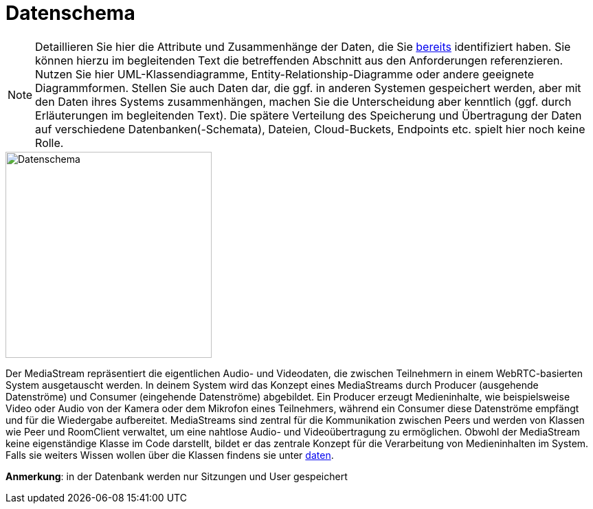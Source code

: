 ifndef::imagesdir[]
:imagesdir: ../../abbildungen
endif::[]



[[sec:datenschema]]
= [[sec:datenschema]] Datenschema

NOTE: Detaillieren Sie hier die Attribute und Zusammenhänge der Daten, die Sie link:../01_anforderungen/04_daten[bereits] identifiziert haben. Sie können hierzu im begleitenden Text die betreffenden Abschnitt aus den Anforderungen referenzieren.
Nutzen Sie hier UML-Klassendiagramme, Entity-Relationship-Diagramme oder andere geeignete Diagrammformen. Stellen Sie auch Daten dar, die ggf. in anderen Systemen gespeichert werden, aber mit den Daten ihres Systems zusammenhängen, machen Sie die Unterscheidung aber kenntlich (ggf. durch Erläuterungen im begleitenden Text). Die spätere Verteilung des Speicherung und Übertragung der Daten auf verschiedene Datenbanken(-Schemata), Dateien, Cloud-Buckets, Endpoints etc. spielt hier noch keine Rolle.




image::Datenschema.png[width=300, alt="Datenschema"]




Der MediaStream repräsentiert die eigentlichen Audio- und Videodaten, die zwischen Teilnehmern in einem WebRTC-basierten System ausgetauscht werden. In deinem System wird das Konzept eines MediaStreams durch Producer (ausgehende Datenströme) und Consumer (eingehende Datenströme) abgebildet. Ein Producer erzeugt Medieninhalte, wie beispielsweise Video oder Audio von der Kamera oder dem Mikrofon eines Teilnehmers, während ein Consumer diese Datenströme empfängt und für die Wiedergabe aufbereitet. MediaStreams sind zentral für die Kommunikation zwischen Peers und werden von Klassen wie Peer und RoomClient verwaltet, um eine nahtlose Audio- und Videoübertragung zu ermöglichen. Obwohl der MediaStream keine eigenständige Klasse im Code darstellt, bildet er das zentrale Konzept für die Verarbeitung von Medieninhalten im System.
Falls sie weiters Wissen wollen über die Klassen findens sie unter link:../01_anforderungen/04_daten[daten]. + 
 


*Anmerkung*: in der Datenbank werden nur Sitzungen und User gespeichert







